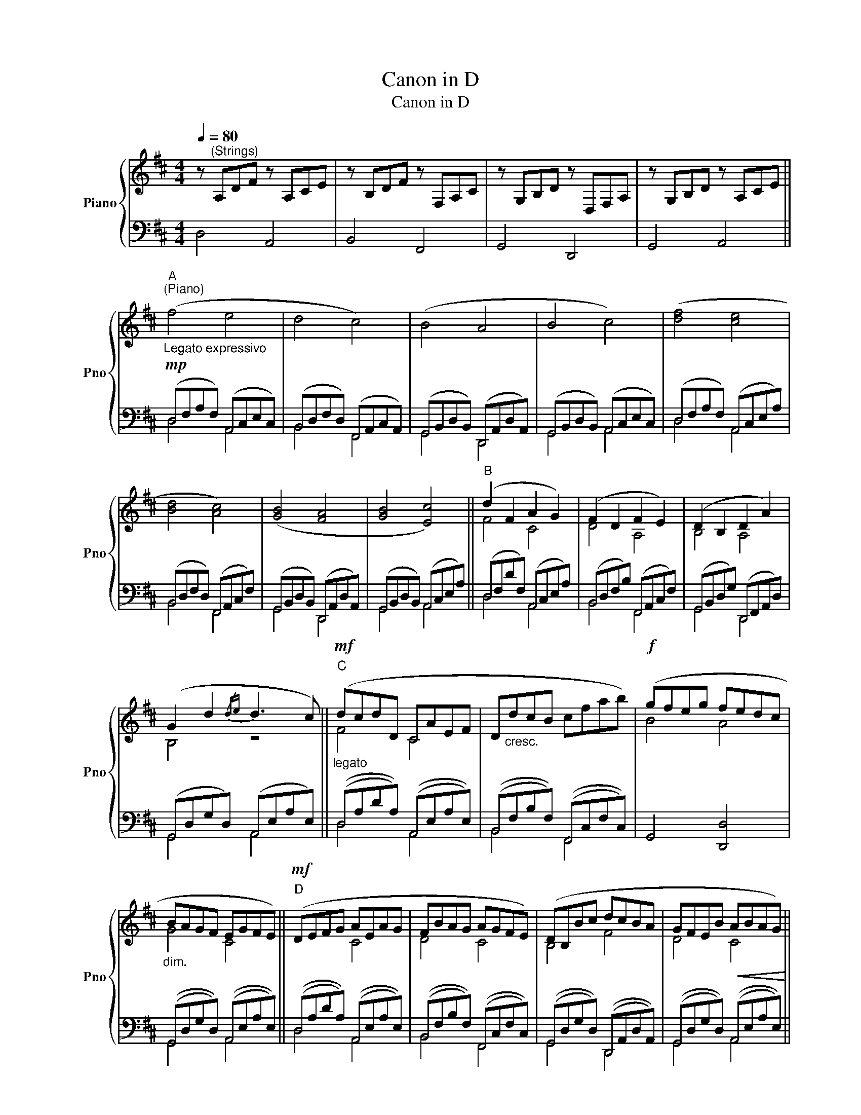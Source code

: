 X:1
T:Canon in D
T:Canon in D
%%score { ( 1 4 ) | ( 2 3 ) }
L:1/8
Q:1/4=80
M:4/4
K:D
V:1 treble nm="Piano" snm="Pno"
V:4 treble 
V:2 bass 
V:3 bass 
V:1
 z"^(Strings)" A,DF z A,CE | z B,DF z F,A,C | z G,B,D z D,F,A, | z G,B,D z A,CE || %4
"_Legato expressivo"!mp!"^A""^(Piano)" (f4 e4 | d4 c4) | (B4 A4 | B4 c4) | ([df]4 [ce]4 | %9
 [Bd]4 [Ac]4) | ([GB]4 [FA]4 | [GB]4 [Ec]4) ||"^B" (d2 F2 A2 G2) | (F2 D2 F2 E2) | (D2 B,2 D2 A2) | %15
 (G2 d2{/de} d3 c) ||"^C"!mf!"_legato" (dcdD CAEF | D"_cresc."dcB cfab) |!f! (gfeg fedc | %19
"_dim." BAGF EGFE) ||"^D"!mf! (DEFG AEAG | FBAG AGFE) | (DB,Bc dcBA | GFEB!<(! ABAG)!<)! || %24
"^E"!mf! (af/g/) (af/g/) .a/(A/B/c/ d/e/f/g/) |!mp! (fd/e/) .f(F/G/ A/B/A/G/ A/F/G/A/) | %26
 (GB/A/ GF/E/) (F/E/D/E/ F/G/A/B/) | (GB/A/!<(! Bc/d/) (A/B/c/d/ e/f/g/a/)!<)! || %28
"^F"!mf! (fd/e/ fe/d/) .e/!>(!(c/d/e/ f/e/d/c/)!>)! |!mp! (dB/c/) .d(D/E/ F/G/F/E/ F/d/c/d/) | %30
 (Bd/c/ BA/G/) (A/G/F/G/ A/B/c/d/) | (Bd/c/!<(! dc/B/) (c/d/e/d/ c/d/B/c/)!<)! || %32
"^G"!f! (d3 f fgfe) | (d3 d dedc) | (B4 d4) | (d=cBc A3 A) ||"^H" (d3 a abag) | (f3 f fgfe) | %38
 (d=cBc d3 d) | (B2 d2 c3 c) ||"^I\n" [FAdf]4 [EAce]4 | [DFBd]4 [CFAc]4 | [B,DGB]4 [A,DFA]4 | %43
 [DGB]2 [Bd]2 [EA]2 [ce]2 | [DFAd]8 |] %45
V:2
 D,4 A,,4 | B,,4 F,,4 | G,,4 D,,4 | G,,4 A,,4 || (D,F,A,F,) (A,,C,E,C,) | %5
 (B,,D,F,D,) (F,,A,,C,A,,) | (G,,B,,D,B,,) (D,,A,,D,A,,) | (G,,B,,D,B,,) (A,,C,E,C,) | %8
 (D,F,A,F,) (A,,C,E,A,) | (B,,D,F,D,) (F,,A,,C,F,) | (G,,B,,D,B,,) (D,,A,,D,A,,) | %11
 (G,,B,,D,B,,) (A,,C,E,A,) || (D,F,DF,) (A,,C,E,A,) | (B,,D,F,B,) (F,,A,,C,F,) | %14
 (G,,B,,D,G,) (D,,F,,A,,D,) | (G,,D,G,D,) (A,,E,A,E,) || ((D,A,DA,)) ((A,,E,A,E,)) | %17
 ((B,,F,B,F,)) ((F,,C,F,C,)) | G,,4 [D,,D,]4 | ((G,,D,G,D,)) ((A,,E,A,E,)) || %20
 ((D,A,DA,)) ((A,,E,A,E,)) | ((B,,F,B,F,)) ((F,,C,F,C,)) | ((G,,D,G,D,)) ((D,,A,,D,A,,)) | %23
 ((G,,D,G,D,)) ((A,,E,A,E,)) || (D,A,DA,) (A,,E,A,E,) | (B,,F,B,F,) (F,,C,F,C,) | %26
 (G,,D,G,D,) (D,,A,,D,A,,) | (G,,D,G,D,) (A,,E,A,E,) || ((D,A,DA,)) ((A,,E,A,E,)) | %29
 ((B,,F,B,F,)) ((F,,C,F,C,)) | ((G,,D,G,D,)) ((D,,A,,D,A,,)) | ((G,,D,G,D,)) ((A,,E,A,E,)) || %32
 (D,F,A,F,) (A,,C,E,A,) | (B,,D,F,D,) (F,,A,,C,F,) | (G,,B,,D,B,,) (D,,F,,A,,D,) | %35
 (G,,B,,D,G,) (A,,C,E,A,) || (D,F,A,F,) (A,,C,E,A,) | (B,,D,F,D,) (F,,A,,C,F,) | %38
 (G,,B,,D,B,,) (D,,F,,A,,D,) | (G,,B,,D,G,) (A,,C,E,A,) || (D,F,A,D) (A,,C,E,A,) | %41
 (B,,D,F,B,) (F,,A,,C,F,) | (G,,B,,D,G,) (D,,F,,A,,D,) | (G,,B,,D,G,) (A,,C,E,A,) | [D,,D,]8 |] %45
V:3
 x8 | x8 | x8 | x8 || D,4 A,,4 | B,,4 F,,4 | G,,4 D,,4 | G,,4 A,,4 | D,4 A,,4 | B,,4 F,,4 | %10
 G,,4 D,,4 | G,,4 A,,4 || D,4 A,,4 | B,,4 F,,4 | G,,4 D,,4 | G,,4 A,,4 || D,4 A,,4 | B,,4 F,,4 | %18
 x8 | G,,4 A,,4 || D,4 A,,4 | B,,4 F,,4 | G,,4 D,,4 | G,,4 A,,4 || D,4 A,,4 | B,,4 F,,4 | %26
 G,,4 D,,4 | G,,4 A,,4 || D,4 A,,4 | B,,4 F,,4 | G,,4 D,,4 | G,,4 A,,4 || D,4 A,,4 | B,,4 F,,4 | %34
 G,,4 D,,4 | G,,4 A,,4 || D,4 A,,4 | B,,4 F,,4 | G,,4 D,,4 | G,,4 A,,4 || D,4 A,,4 | B,,4 F,,4 | %42
 G,,4 D,,4 | G,,4 A,,4 | x8 |] %45
V:4
 x8 | x8 | x8 | x8 || x8 | x8 | x8 | x8 | x8 | x8 | x8 | x8 || F4 C4 | D4 A,4 | B,4 A,4 | B,4 z4 || %16
 F4 C4 | x8 | B4 A4 | G4 C4 || x4 C4 | D4 C4 | B,4 F4 | D4 C4 || x8 | x8 | x8 | x8 || x8 | x8 | %30
 x8 | x8 || x8 | x8 | x8 | x8 || x8 | x8 | x8 | x8 || x8 | x8 | x8 | x8 | x8 |] %45

